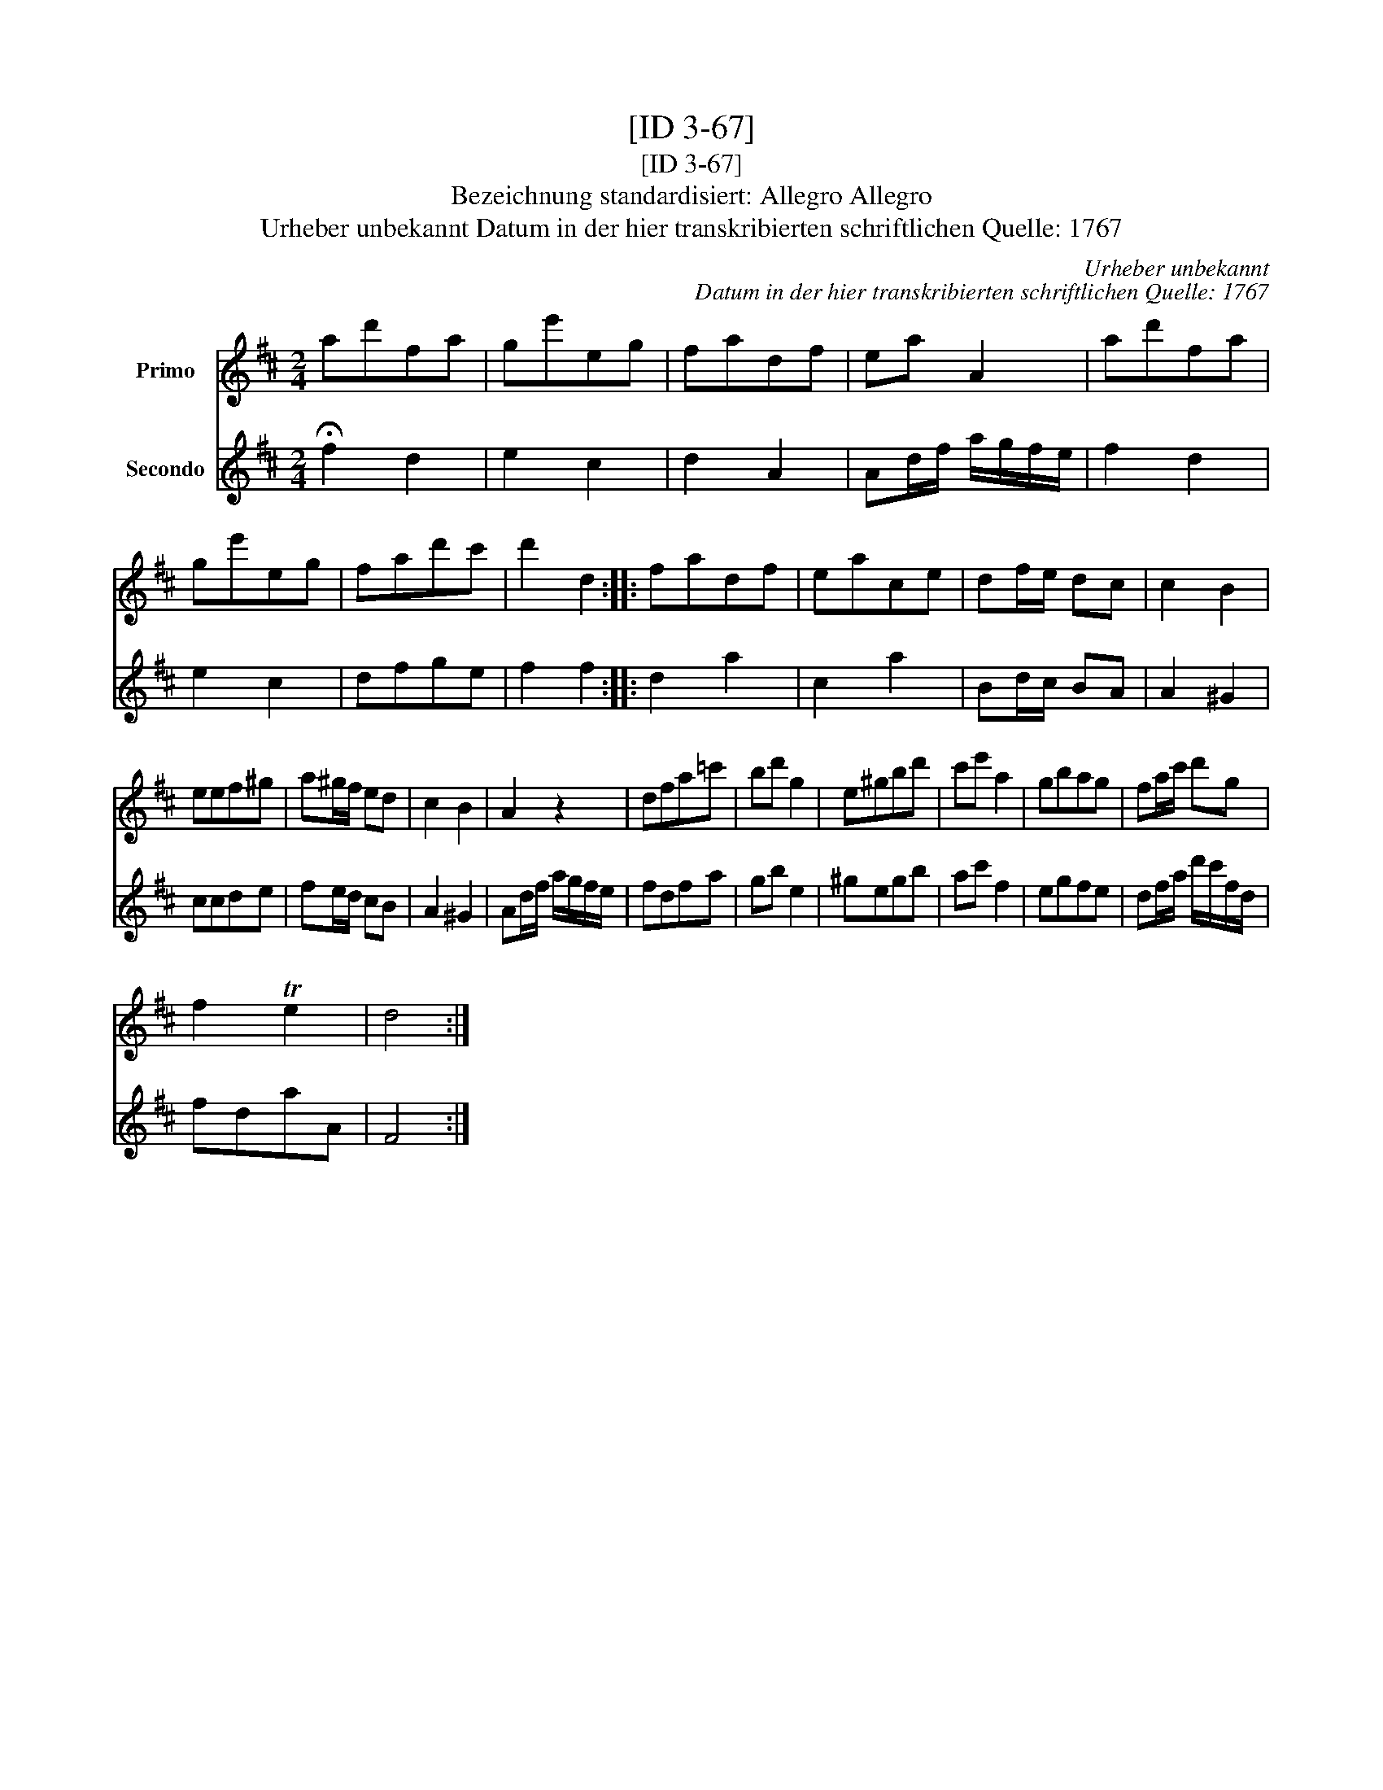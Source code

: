 X:1
T:[ID 3-67]
T:[ID 3-67]
T:Bezeichnung standardisiert: Allegro Allegro
T:Urheber unbekannt Datum in der hier transkribierten schriftlichen Quelle: 1767
C:Urheber unbekannt
C:Datum in der hier transkribierten schriftlichen Quelle: 1767
%%score 1 2
L:1/8
M:2/4
K:D
V:1 treble nm="Primo"
V:2 treble nm="Secondo"
V:1
 ad'fa | ge'eg | fadf | ea A2 | ad'fa | ge'eg | fad'c' | d'2 d2 :: fadf | eace | df/e/ dc | c2 B2 | %12
 eef^g | a^g/f/ ed | c2 B2 | A2 z2 | dfa=c' | bd' g2 | e^gbd' | c'e' a2 | gbag | fa/c'/ d'g | %22
 f2 Te2 | d4 :| %24
V:2
 !fermata!f2 d2 | e2 c2 | d2 A2 | Ad/f/ a/g/f/e/ | f2 d2 | e2 c2 | dfge | f2 f2 :: d2 a2 | c2 a2 | %10
 Bd/c/ BA | A2 ^G2 | ccde | fe/d/ cB | A2 ^G2 | Ad/f/ a/g/f/e/ | fdfa | gb e2 | ^gegb | ac' f2 | %20
 egfe | df/a/ d'/c'/f/d/ | fdaA | F4 :| %24

